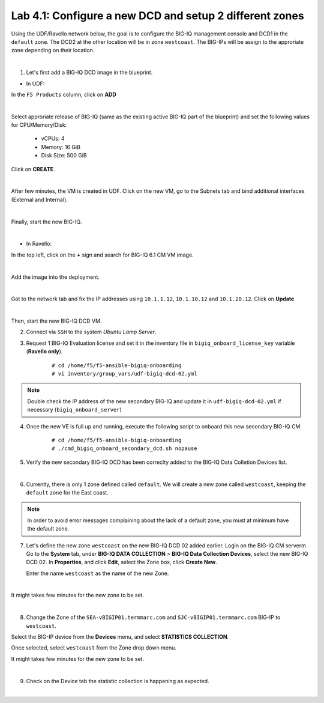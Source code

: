 Lab 4.1: Configure a new DCD and setup 2 different zones
--------------------------------------------------------

Using the UDF/Ravello network below, the goal is to configure the BIG-IQ management console and DCD1 in the ``default`` zone.
The DCD2 at the other location will be in zone ``westcoast``. The BIG-IPs will be assign to the approriate zone depending on their location.

.. image:: ../pictures/module6/img_module6_lab1_diagram.png
  :align: center
  :scale: 70%

|

1. Let's first add a BIG-IQ DCD image in the blueprint.

- In UDF:

In the ``F5 Products`` column, click on **ADD**

.. image:: ../pictures/module6/img_module6_lab1_1a.png
  :align: center
  :scale: 70%

|

Select approriate release of BIG-IQ (same as the existing active BIG-IQ part of the blueprint) and set the following values for CPU/Memory/Disk:

    - vCPUs: 4
    - Memory: 16 GiB
    - Disk Size: 500 GiB

Click on **CREATE**.

.. image:: ../pictures/module6/img_module6_lab1_1b.png
  :align: center
  :scale: 70%

|

After few minutes, the VM is created in UDF. Click on the new VM, go to the Subnets tab and bind additional interfaces (External and Internal).

.. image:: ../pictures/module6/img_module6_lab1_1c.png
  :align: center
  :scale: 70%

|

Finally, start the new BIG-IQ.

.. image:: ../pictures/module6/img_module6_lab1_1d.png
  :align: center
  :scale: 70%

|

- In Ravello:

In the top left, click on the **+** sign and search for BIG-IQ 6.1 CM VM image.

.. image:: ../pictures/module6/img_module6_lab1_2a.png
  :align: center
  :scale: 70%

|

Add the image into the deployment.

.. image:: ../pictures/module6/img_module6_lab1_2b.png
  :align: center
  :scale: 70%

|

Got to the network tab and fix the IP addresses using ``10.1.1.12``, ``10.1.10.12`` and ``10.1.20.12``. Click on **Update**

.. image:: ../pictures/module6/img_module6_lab1_2c.png
  :align: center
  :scale: 70%

|

Then, start the new BIG-IQ DCD VM.

2. Connect via ``SSH`` to the system *Ubuntu Lamp Server*.

3. Request 1 BIG-IQ Evaluation license and set it in the inventory file in ``bigiq_onboard_license_key`` variable (**Ravello only**).

    ::

        # cd /home/f5/f5-ansible-bigiq-onboarding 
        # vi inventory/group_vars/udf-bigiq-dcd-02.yml

.. note:: Double check the IP address of the new secondary BIG-IQ and update it in ``udf-bigiq-dcd-02.yml`` if necessary (``bigiq_onboard_server``)

4. Once the new VE is full up and running, execute the following script to onboard this new secondary BIG-IQ CM.

    ::

        # cd /home/f5/f5-ansible-bigiq-onboarding
        # ./cmd_bigiq_onboard_secondary_dcd.sh nopause


5. Verify the new secondary BIG-IQ DCD has been correclty added to the BIG-IQ Data Colletion Devices list.

.. image:: ../pictures/module6/img_module6_lab1_3.png
  :align: center
  :scale: 50%

|

6. Currently, there is only 1 zone defined called ``default``. We will create a new zone called ``westcoast``, keeping the ``default`` zone for the East coast.

.. note:: In order to avoid error messages complaining about the lack of a default zone, you must at minimum have the default zone.

7. Let's define the new zone ``westcoast`` on the new BIG-IQ DCD 02 added earlier. Login on the BIG-IQ CM serverm Go to the **System** tab, 
   under **BIG-IQ DATA COLLECTION** > **BIG-IQ Data Collection Devices**, select the new BIG-IQ DCD 02. In **Properties**, and click **Edit**, select the Zone box, click **Create New**.

   Enter the name ``westcoast`` as the name of the new Zone.

.. image:: ../pictures/module6/img_module6_lab1_4.png
  :align: center
  :scale: 50%

|

It might takes few minutes for the new zone to be set.

.. image:: ../pictures/module6/img_module6_lab1_5.png
  :align: center
  :scale: 50%

|

8. Change the Zone of the ``SEA-vBIGIP01.termmarc.com`` and ``SJC-vBIGIP01.termmarc.com`` BIG-IP to ``westcoast``.

Select the BIG-IP device from the **Devices** menu, and select **STATISTICS COLLECTION**. 

Once selected, select ``westcoast`` from the Zone drop down menu.

It might takes few minutes for the new zone to be set.

.. image:: ../pictures/module6/img_module6_lab1_6.png
  :align: center
  :scale: 50%

|

9. Check on the Device tab the statistic collection is happening as expected.

.. image:: ../pictures/module6/img_module6_lab1_7.png
  :align: center
  :scale: 50%

|
